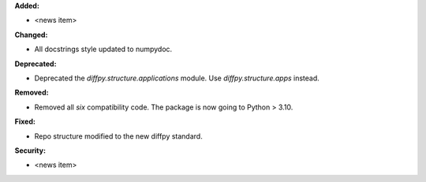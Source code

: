 **Added:**

* <news item>

**Changed:**

* All docstrings style updated to numpydoc.

**Deprecated:**

* Deprecated the `diffpy.structure.applications` module. Use
  `diffpy.structure.apps` instead.

**Removed:**

* Removed all `six` compatibility code. The package is now going to 
  Python > 3.10.

**Fixed:**

* Repo structure modified to the new diffpy standard.

**Security:**

* <news item>
